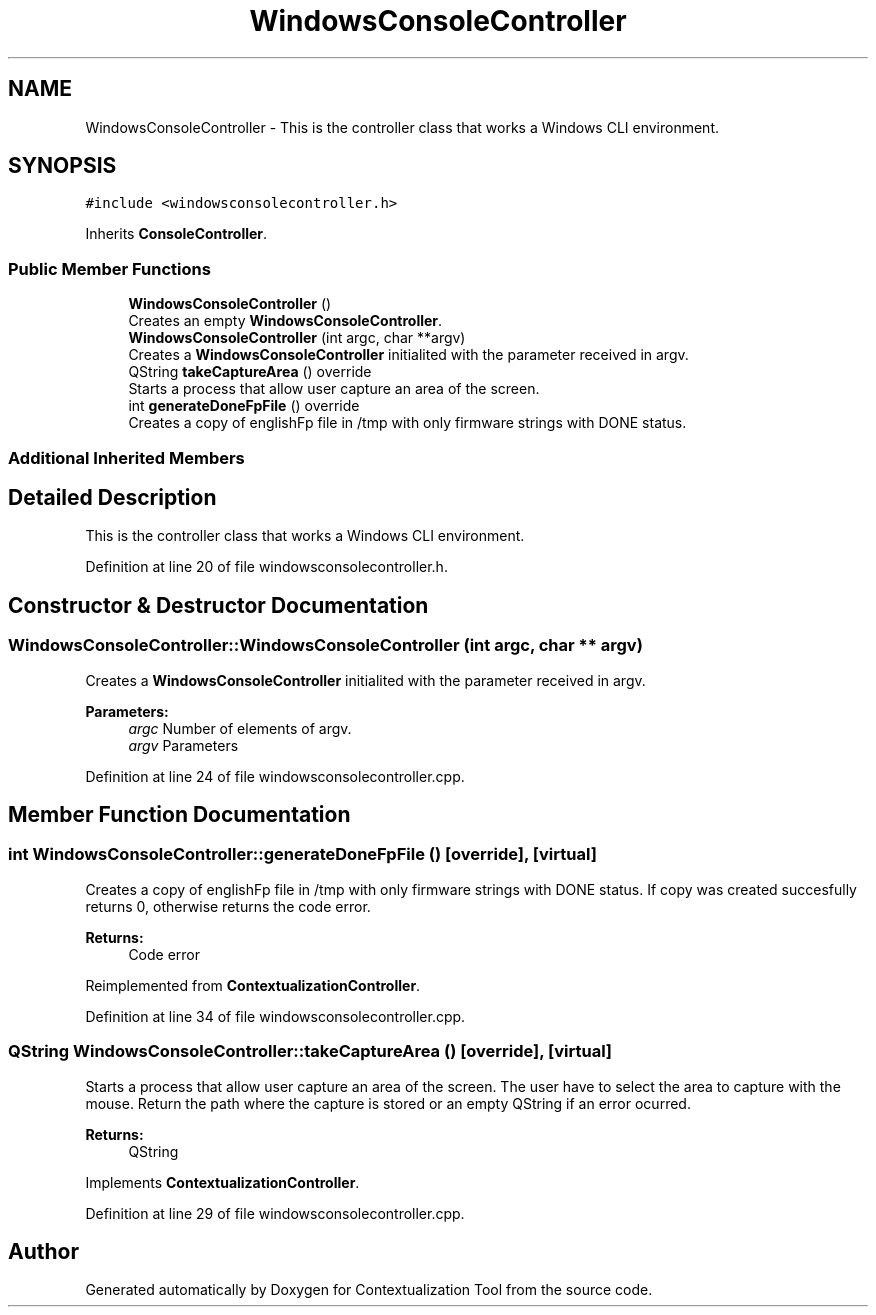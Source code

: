 .TH "WindowsConsoleController" 3 "Thu Sep 6 2018" "Version 1.0" "Contextualization Tool" \" -*- nroff -*-
.ad l
.nh
.SH NAME
WindowsConsoleController \- This is the controller class that works a Windows CLI environment\&.  

.SH SYNOPSIS
.br
.PP
.PP
\fC#include <windowsconsolecontroller\&.h>\fP
.PP
Inherits \fBConsoleController\fP\&.
.SS "Public Member Functions"

.in +1c
.ti -1c
.RI "\fBWindowsConsoleController\fP ()"
.br
.RI "Creates an empty \fBWindowsConsoleController\fP\&. "
.ti -1c
.RI "\fBWindowsConsoleController\fP (int argc, char **argv)"
.br
.RI "Creates a \fBWindowsConsoleController\fP initialited with the parameter received in argv\&. "
.ti -1c
.RI "QString \fBtakeCaptureArea\fP () override"
.br
.RI "Starts a process that allow user capture an area of the screen\&. "
.ti -1c
.RI "int \fBgenerateDoneFpFile\fP () override"
.br
.RI "Creates a copy of englishFp file in /tmp with only firmware strings with DONE status\&. "
.in -1c
.SS "Additional Inherited Members"
.SH "Detailed Description"
.PP 
This is the controller class that works a Windows CLI environment\&. 
.PP
Definition at line 20 of file windowsconsolecontroller\&.h\&.
.SH "Constructor & Destructor Documentation"
.PP 
.SS "WindowsConsoleController::WindowsConsoleController (int argc, char ** argv)"

.PP
Creates a \fBWindowsConsoleController\fP initialited with the parameter received in argv\&. 
.PP
\fBParameters:\fP
.RS 4
\fIargc\fP Number of elements of argv\&. 
.br
\fIargv\fP Parameters 
.RE
.PP

.PP
Definition at line 24 of file windowsconsolecontroller\&.cpp\&.
.SH "Member Function Documentation"
.PP 
.SS "int WindowsConsoleController::generateDoneFpFile ()\fC [override]\fP, \fC [virtual]\fP"

.PP
Creates a copy of englishFp file in /tmp with only firmware strings with DONE status\&. If copy was created succesfully returns 0, otherwise returns the code error\&. 
.PP
\fBReturns:\fP
.RS 4
Code error 
.RE
.PP

.PP
Reimplemented from \fBContextualizationController\fP\&.
.PP
Definition at line 34 of file windowsconsolecontroller\&.cpp\&.
.SS "QString WindowsConsoleController::takeCaptureArea ()\fC [override]\fP, \fC [virtual]\fP"

.PP
Starts a process that allow user capture an area of the screen\&. The user have to select the area to capture with the mouse\&. Return the path where the capture is stored or an empty QString if an error ocurred\&. 
.PP
\fBReturns:\fP
.RS 4
QString 
.RE
.PP

.PP
Implements \fBContextualizationController\fP\&.
.PP
Definition at line 29 of file windowsconsolecontroller\&.cpp\&.

.SH "Author"
.PP 
Generated automatically by Doxygen for Contextualization Tool from the source code\&.
